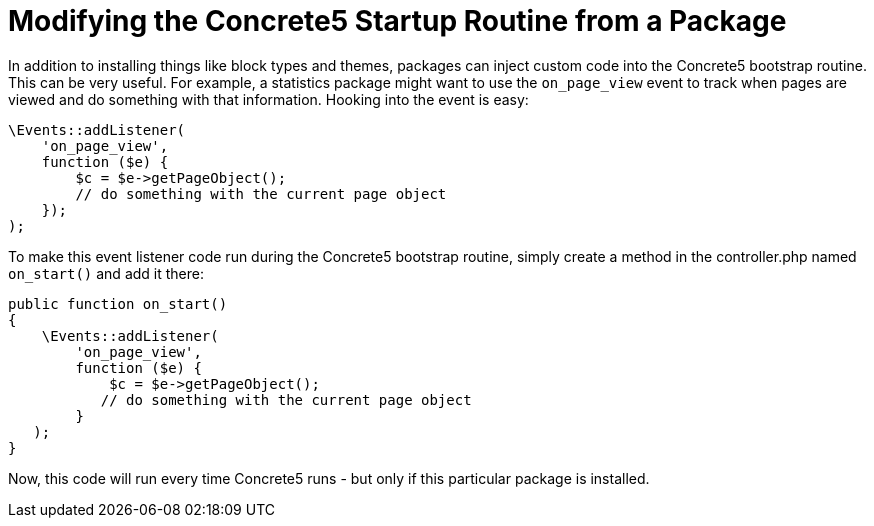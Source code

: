 [[packages_startup]]
= Modifying the Concrete5 Startup Routine from a Package

In addition to installing things like block types and themes, packages can inject custom code into the Concrete5 bootstrap routine.
This can be very useful.
For example, a statistics package might want to use the `on_page_view` event to track when pages are viewed and do something with that information.
Hooking into the event is easy:

[source,php]
----
\Events::addListener(
    'on_page_view',
    function ($e) {
        $c = $e->getPageObject();
        // do something with the current page object
    });
);
----

To make this event listener code run during the Concrete5 bootstrap routine, simply create a method in the controller.php named `on_start()` and add it there:

[source,php]
----
public function on_start()
{
    \Events::addListener(
        'on_page_view',
        function ($e) {
            $c = $e->getPageObject();
           // do something with the current page object
        }
   );
}
----

Now, this code will run every time Concrete5 runs - but only if this particular package is installed.
